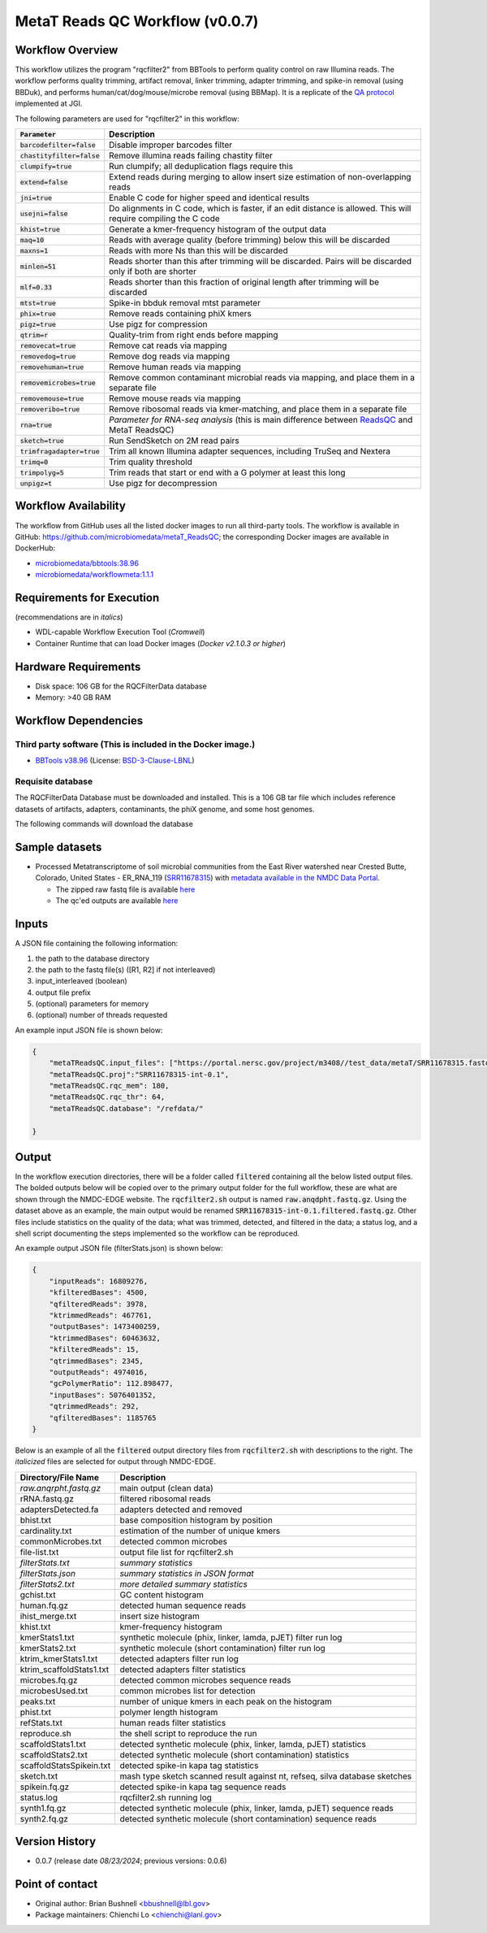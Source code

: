 MetaT Reads QC Workflow (v0.0.7)
=============================

.. image:: mt_rqc_workflow2024.svg
   :align: center
   :scale: 50%


Workflow Overview
-----------------

This workflow utilizes the program "rqcfilter2" from BBTools to perform quality control on raw Illumina reads. The workflow performs quality trimming, artifact removal, linker trimming, adapter trimming, and spike-in removal (using BBDuk), and performs human/cat/dog/mouse/microbe removal (using BBMap). It is a replicate of the `QA protocol <https://jgi.doe.gov/data-and-tools/software-tools/bbtools/bb-tools-user-guide/data-preprocessing/>`_ implemented at JGI.

The following parameters are used for "rqcfilter2" in this workflow:
 
.. list-table:: 
   :header-rows: 1

   * - :code:`Parameter`
     - Description
   * - :code:`barcodefilter=false`
     - Disable improper barcodes filter
   * - :code:`chastityfilter=false`
     - Remove illumina reads failing chastity filter
   * - :code:`clumpify=true`
     - Run clumpify; all deduplication flags require this
   * - :code:`extend=false`
     - Extend reads during merging to allow insert size estimation of non-overlapping reads
   * - :code:`jni=true`
     - Enable C code for higher speed and identical results
   * - :code:`usejni=false`
     - Do alignments in C code, which is faster, if an edit distance is allowed. This will require compiling the C code
   * - :code:`khist=true`
     - Generate a kmer-frequency histogram of the output data
   * - :code:`maq=10`
     - Reads with average quality (before trimming) below this will be discarded
   * - :code:`maxns=1`
     - Reads with more Ns than this will be discarded
   * - :code:`minlen=51`
     - Reads shorter than this after trimming will be discarded. Pairs will be discarded only if both are shorter
   * - :code:`mlf=0.33`
     - Reads shorter than this fraction of original length after trimming will be discarded
   * - :code:`mtst=true`
     - Spike-in bbduk removal mtst parameter
   * - :code:`phix=true`
     - Remove reads containing phiX kmers
   * - :code:`pigz=true`
     - Use pigz for compression
   * - :code:`qtrim=r`
     - Quality-trim from right ends before mapping
   * - :code:`removecat=true`
     - Remove cat reads via mapping
   * - :code:`removedog=true`
     - Remove dog reads via mapping
   * - :code:`removehuman=true`
     - Remove human reads via mapping
   * - :code:`removemicrobes=true`
     - Remove common contaminant microbial reads via mapping, and place them in a separate file
   * - :code:`removemouse=true`
     - Remove mouse reads via mapping
   * - :code:`removeribo=true`
     - Remove ribosomal reads via kmer-matching, and place them in a separate file
   * - :code:`rna=true`
     - *Parameter for RNA-seq analysis* (this is main difference between `ReadsQC <https://github.com/microbiomedata/ReadsQC>`_ and MetaT ReadsQC)
   * - :code:`sketch=true`
     - Run SendSketch on 2M read pairs
   * - :code:`trimfragadapter=true`
     - Trim all known Illumina adapter sequences, including TruSeq and Nextera
   * - :code:`trimq=0`
     - Trim quality threshold
   * - :code:`trimpolyg=5`
     - Trim reads that start or end with a G polymer at least this long
   * - :code:`unpigz=t`
     - Use pigz for decompression

 
Workflow Availability
---------------------

The workflow from GitHub uses all the listed docker images to run all third-party tools.
The workflow is available in GitHub: https://github.com/microbiomedata/metaT_ReadsQC; the corresponding Docker images are available in DockerHub: 

- `microbiomedata/bbtools:38.96 <https://hub.docker.com/r/microbiomedata/bbtools>`_
- `microbiomedata/workflowmeta:1.1.1 <https://hub.docker.com/r/microbiomedata/workflowmeta>`_

Requirements for Execution 
--------------------------

(recommendations are in *italics*) 

- WDL-capable Workflow Execution Tool (*Cromwell*)
- Container Runtime that can load Docker images (*Docker v2.1.0.3 or higher*) 

Hardware Requirements
---------------------

- Disk space: 106 GB for the RQCFilterData database 
- Memory: >40 GB RAM


Workflow Dependencies
---------------------

Third party software (This is included in the Docker image.)  
~~~~~~~~~~~~~~~~~~~~~~~~~~~~~~~~~~~~~~~~~~~~~~~~~~~~~~~~~~~~

- `BBTools v38.96 <https://jgi.doe.gov/data-and-tools/bbtools/>`_ (License: `BSD-3-Clause-LBNL <https://bitbucket.org/berkeleylab/jgi-bbtools/src/master/license.txt>`_)


Requisite database
~~~~~~~~~~~~~~~~~~

The RQCFilterData Database must be downloaded and installed. This is a 106 GB tar file which includes reference datasets of artifacts, adapters, contaminants, the phiX genome, and some host genomes.  

The following commands will download the database 

.. code-block::bash
    mkdir refdata
    wget http://portal.nersc.gov/dna/microbial/assembly/bushnell/RQCFilterData.tar
    tar -xvf RQCFilterData.tar -C refdata
    rm RQCFilterData.tar	

Sample datasets
---------------
- Processed Metatranscriptome of soil microbial communities from the East River watershed near Crested Butte, Colorado, United States - ER_RNA_119 (`SRR11678315 <https://www.ncbi.nlm.nih.gov/sra/SRX8239222>`_) with `metadata available in the NMDC Data Portal <https://data.microbiomedata.org/details/study/nmdc:sty-11-dcqce727>`_. 

  - The zipped raw fastq file is available `here <https://portal.nersc.gov/project/m3408//test_data/metaT/SRR11678315.fastq.gz>`_
  - The qc'ed outputs are available `here <https://portal.nersc.gov/cfs/m3408/test_data/metaT/SRR11678315/readsqc_output/>`_

Inputs
------

A JSON file containing the following information: 

#.	the path to the database directory
#.	the path to the fastq file(s) ([R1, R2] if not interleaved) 
#.  input_interleaved (boolean)
#.  output file prefix
#.	(optional) parameters for memory 
#.	(optional) number of threads requested


An example input JSON file is shown below:

.. code-block:: JSON

    {
        "metaTReadsQC.input_files": ["https://portal.nersc.gov/project/m3408//test_data/metaT/SRR11678315.fastq.gz"],
        "metaTReadsQC.proj":"SRR11678315-int-0.1",
        "metaTReadsQC.rqc_mem": 180,
        "metaTReadsQC.rqc_thr": 64,
        "metaTReadsQC.database": "/refdata/"

    }


Output
------

In the workflow execution directories, there will be a folder called :code:`filtered` containing all the below listed output files. The bolded outputs below will be copied over to the primary output folder for the full workflow, these are what are shown through the NMDC-EDGE website. The :code:`rqcfilter2.sh` output is named :code:`raw.anqdpht.fastq.gz`. Using the dataset above as an example, the main output would be renamed :code:`SRR11678315-int-0.1.filtered.fastq.gz`. Other files include statistics on the quality of the data; what was trimmed, detected, and filtered in the data; a status log, and a shell script documenting the steps implemented so the workflow can be reproduced.

An example output JSON file (filterStats.json) is shown below:
   
.. code-block:: JSON 
    
    {
        "inputReads": 16809276, 
        "kfilteredBases": 4500, 
        "qfilteredReads": 3978, 
        "ktrimmedReads": 467761, 
        "outputBases": 1473400259, 
        "ktrimmedBases": 60463632, 
        "kfilteredReads": 15, 
        "qtrimmedBases": 2345, 
        "outputReads": 4974016, 
        "gcPolymerRatio": 112.898477, 
        "inputBases": 5076401352, 
        "qtrimmedReads": 292, 
        "qfilteredBases": 1185765
    }


Below is an example of all the :code:`filtered` output directory files from :code:`rqcfilter2.sh` with descriptions to the right. The *italicized* files are selected for output through NMDC-EDGE. 

.. list-table:: 
   :header-rows: 1

   * - Directory/File Name
     - Description
   * - *raw.anqrpht.fastq.gz*
     - main output (clean data)
   * - rRNA.fastq.gz
     - filtered ribosomal reads
   * - adaptersDetected.fa
     - adapters detected and removed
   * - bhist.txt
     - base composition histogram by position
   * - cardinality.txt
     - estimation of the number of unique kmers
   * - commonMicrobes.txt
     - detected common microbes
   * - file-list.txt
     - output file list for rqcfilter2.sh
   * - *filterStats.txt*
     - *summary statistics*
   * - *filterStats.json*
     - *summary statistics in JSON format*
   * - *filterStats2.txt*
     - *more detailed summary statistics*
   * - gchist.txt
     - GC content histogram
   * - human.fq.gz
     - detected human sequence reads
   * - ihist_merge.txt
     - insert size histogram
   * - khist.txt
     - kmer-frequency histogram
   * - kmerStats1.txt
     - synthetic molecule (phix, linker, lamda, pJET) filter run log
   * - kmerStats2.txt
     - synthetic molecule (short contamination) filter run log
   * - ktrim_kmerStats1.txt
     - detected adapters filter run log
   * - ktrim_scaffoldStats1.txt
     - detected adapters filter statistics
   * - microbes.fq.gz
     - detected common microbes sequence reads
   * - microbesUsed.txt
     - common microbes list for detection
   * - peaks.txt
     - number of unique kmers in each peak on the histogram
   * - phist.txt
     - polymer length histogram
   * - refStats.txt
     - human reads filter statistics
   * - reproduce.sh
     - the shell script to reproduce the run
   * - scaffoldStats1.txt
     - detected synthetic molecule (phix, linker, lamda, pJET) statistics
   * - scaffoldStats2.txt
     - detected synthetic molecule (short contamination) statistics
   * - scaffoldStatsSpikein.txt
     - detected spike-in kapa tag statistics
   * - sketch.txt
     - mash type sketch scanned result against nt, refseq, silva database sketches
   * - spikein.fq.gz
     - detected spike-in kapa tag sequence reads
   * - status.log
     - rqcfilter2.sh running log
   * - synth1.fq.gz
     - detected synthetic molecule (phix, linker, lamda, pJET) sequence reads
   * - synth2.fq.gz
     - detected synthetic molecule (short contamination) sequence reads


Version History
---------------

- 0.0.7 (release date *08/23/2024*; previous versions: 0.0.6)


Point of contact
----------------

- Original author: Brian Bushnell <bbushnell@lbl.gov>

- Package maintainers: Chienchi Lo <chienchi@lanl.gov>

